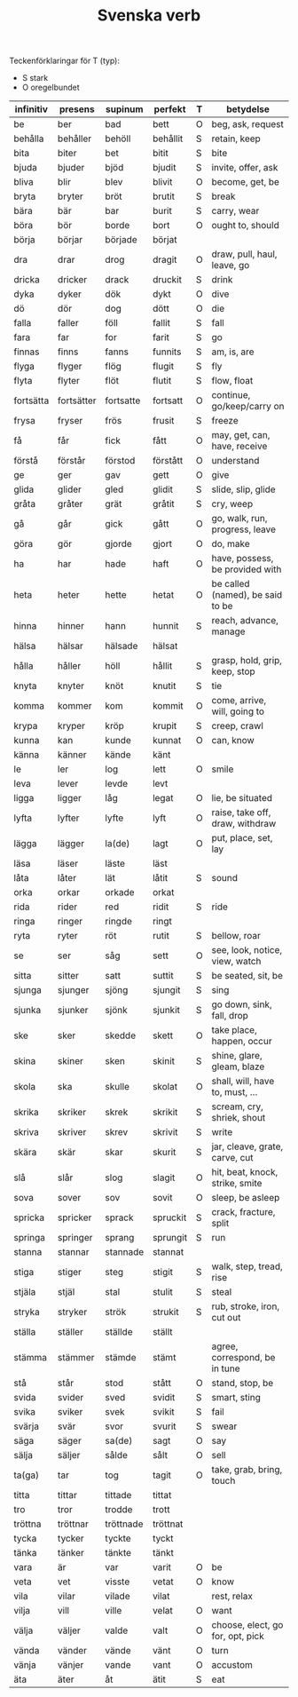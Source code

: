 #+TITLE: Svenska verb
#+OPTIONS: ^:{}

Teckenförklaringar för T (typ):
- S stark
- O oregelbundet

| infinitiv | presens    | supinum   | perfekt  | T | betydelse                        |
|-----------+------------+-----------+----------+---+----------------------------------|
| be        | ber        | bad       | bett     | O | beg, ask, request                |
| behålla   | behåller   | behöll    | behållit | S | retain, keep                     |
| bita      | biter      | bet       | bitit    | S | bite                             |
| bjuda     | bjuder     | bjöd      | bjudit   | S | invite, offer, ask               |
| bliva     | blir       | blev      | blivit   | O | become, get, be                  |
| bryta     | bryter     | bröt      | brutit   | S | break                            |
| bära      | bär        | bar       | burit    | S | carry, wear                      |
| böra      | bör        | borde     | bort     | O | ought to, should                 |
| börja     | börjar     | började   | börjat   |   |                                  |
| dra       | drar       | drog      | dragit   | O | draw, pull, haul, leave, go      |
| dricka    | dricker    | drack     | druckit  | S | drink                            |
| dyka      | dyker      | dök       | dykt     | O | dive                             |
| dö        | dör        | dog       | dött     | O | die                              |
| falla     | faller     | föll      | fallit   | S | fall                             |
| fara      | far        | for       | farit    | S | go                               |
| finnas    | finns      | fanns     | funnits  | S | am, is, are                      |
| flyga     | flyger     | flög      | flugit   | S | fly                              |
| flyta     | flyter     | flöt      | flutit   | S | flow, float                      |
| fortsätta | fortsätter | fortsatte | fortsatt | O | continue, go/keep/carry on       |
| frysa     | fryser     | frös      | frusit   | S | freeze                           |
| få        | får        | fick      | fått     | O | may, get, can, have, receive     |
| förstå    | förstår    | förstod   | förstått | O | understand                       |
| ge        | ger        | gav       | gett     | O | give                             |
| glida     | glider     | gled      | glidit   | S | slide, slip, glide               |
| gråta     | gråter     | grät      | gråtit   | S | cry, weep                        |
| gå        | går        | gick      | gått     | O | go, walk, run, progress, leave   |
| göra      | gör        | gjorde    | gjort    | O | do, make                         |
| ha        | har        | hade      | haft     | O | have, possess, be provided with  |
| heta      | heter      | hette     | hetat    | O | be called (named), be said to be |
| hinna     | hinner     | hann      | hunnit   | S | reach, advance, manage           |
| hälsa     | hälsar     | hälsade   | hälsat   |   |                                  |
| hålla     | håller     | höll      | hållit   | S | grasp, hold, grip, keep, stop    |
| knyta     | knyter     | knöt      | knutit   | S | tie                              |
| komma     | kommer     | kom       | kommit   | O | come, arrive, will, going to     |
| krypa     | kryper     | kröp      | krupit   | S | creep, crawl                     |
| kunna     | kan        | kunde     | kunnat   | O | can, know                        |
| känna     | känner     | kände     | känt     |   |                                  |
| le        | ler        | log       | lett     | O | smile                            |
| leva      | lever      | levde     | levt     |   |                                  |
| ligga     | ligger     | låg       | legat    | O | lie, be situated                 |
| lyfta     | lyfter     | lyfte     | lyft     | O | raise, take off, draw, withdraw  |
| lägga     | lägger     | la(de)    | lagt     | O | put, place, set, lay             |
| läsa      | läser      | läste     | läst     |   |                                  |
| låta      | låter      | lät       | låtit    | S | sound                            |
| orka      | orkar      | orkade    | orkat    |   |                                  |
| rida      | rider      | red       | ridit    | S | ride                             |
| ringa     | ringer     | ringde    | ringt    |   |                                  |
| ryta      | ryter      | röt       | rutit    | S | bellow, roar                     |
| se        | ser        | såg       | sett     | O | see, look, notice, view, watch   |
| sitta     | sitter     | satt      | suttit   | S | be seated, sit, be               |
| sjunga    | sjunger    | sjöng     | sjungit  | S | sing                             |
| sjunka    | sjunker    | sjönk     | sjunkit  | S | go down, sink, fall, drop        |
| ske       | sker       | skedde    | skett    | O | take place, happen, occur        |
| skina     | skiner     | sken      | skinit   | S | shine, glare, gleam, blaze       |
| skola     | ska        | skulle    | skolat   | O | shall, will, have to, must, ...  |
| skrika    | skriker    | skrek     | skrikit  | S | scream, cry, shriek, shout       |
| skriva    | skriver    | skrev     | skrivit  | S | write                            |
| skära     | skär       | skar      | skurit   | S | jar, cleave, grate, carve, cut   |
| slå       | slår       | slog      | slagit   | O | hit, beat, knock, strike, smite  |
| sova      | sover      | sov       | sovit    | O | sleep, be asleep                 |
| spricka   | spricker   | sprack    | spruckit | S | crack, fracture, split           |
| springa   | springer   | sprang    | sprungit | S | run                              |
| stanna    | stannar    | stannade  | stannat  |   |                                  |
| stiga     | stiger     | steg      | stigit   | S | walk, step, tread, rise          |
| stjäla    | stjäl      | stal      | stulit   | S | steal                            |
| stryka    | stryker    | strök     | strukit  | S | rub, stroke, iron, cut out       |
| ställa    | ställer    | ställde   | ställt   |   |                                  |
| stämma    | stämmer    | stämde    | stämt    |   | agree, correspond, be in tune    |
| stå       | står       | stod      | stått    | O | stand, stop, be                  |
| svida     | svider     | sved      | svidit   | S | smart, sting                     |
| svika     | sviker     | svek      | svikit   | S | fail                             |
| svärja    | svär       | svor      | svurit   | S | swear                            |
| säga      | säger      | sa(de)    | sagt     | O | say                              |
| sälja     | säljer     | sålde     | sålt     | O | sell                             |
| ta(ga)    | tar        | tog       | tagit    | O | take, grab, bring, touch         |
| titta     | tittar     | tittade   | tittat   |   |                                  |
| tro       | tror       | trodde    | trott    |   |                                  |
| tröttna   | tröttnar   | tröttnade | tröttnat |   |                                  |
| tycka     | tycker     | tyckte    | tyckt    |   |                                  |
| tänka     | tänker     | tänkte    | tänkt    |   |                                  |
| vara      | är         | var       | varit    | O | be                               |
| veta      | vet        | visste    | vetat    | O | know                             |
| vila      | vilar      | vilade    | vilat    |   | rest, relax                      |
| vilja     | vill       | ville     | velat    | O | want                             |
| välja     | väljer     | valde     | valt     | O | choose, elect, go for, opt, pick |
| vända     | vänder     | vände     | vänt     | O | turn                             |
| vänja     | vänjer     | vande     | vant     | O | accustom                         |
| äta       | äter       | åt        | ätit     | S | eat                              |
